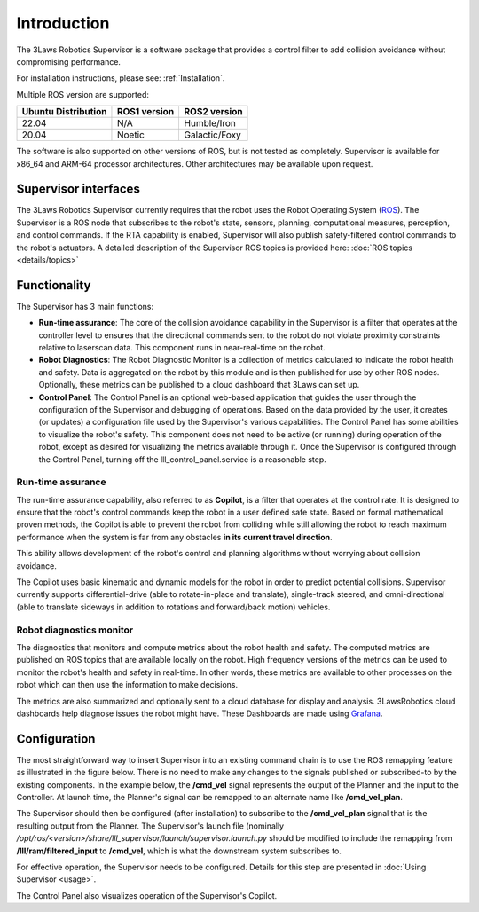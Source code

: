 Introduction
############

The 3Laws Robotics Supervisor is a software package that provides a control filter to add collision avoidance without compromising performance.

For installation instructions, please see: :ref:`Installation`.

Multiple ROS version are supported:

+-----------------------+--------------+---------------------+
| Ubuntu Distribution   | ROS1 version |    ROS2 version     |
+=======================+==============+=====================+
|        22.04          |     N/A      |     Humble/Iron     |
+-----------------------+--------------+---------------------+
|        20.04          |     Noetic   |     Galactic/Foxy   |
+-----------------------+--------------+---------------------+

The software is also supported on other versions of ROS, but is not tested as completely. Supervisor is available for x86_64 and ARM-64 processor architectures. Other architectures
may be available upon request.

Supervisor interfaces
*********************

The 3Laws Robotics Supervisor currently requires that the robot uses the Robot Operating System (`ROS <http://www.ros.org>`_).
The Supervisor is a ROS node that subscribes to the robot's state, sensors, planning, computational measures, perception, and control commands. If the RTA capability is enabled, Supervisor will also publish safety-filtered control commands to the robot's actuators.
A detailed description of the Supervisor ROS topics is provided here: :doc:`ROS topics <details/topics>`

Functionality
*************

The Supervisor has 3 main functions:

- **Run-time assurance**: The core of the collision avoidance capability in the Supervisor is a filter that operates at the controller level to ensures that the directional commands sent to the robot do not violate proximity constraints relative to laserscan data. This component runs in near-real-time on the robot.
- **Robot Diagnostics**: The Robot Diagnostic Monitor is a collection of metrics calculated to indicate the robot health and safety. Data is aggregated on the robot by this module and is then published for use by other ROS nodes. Optionally, these metrics can be published to a cloud dashboard that 3Laws can set up.
- **Control Panel**: The Control Panel is an optional web-based application that guides the user through the configuration of the Supervisor and debugging of operations. Based on the data provided by the user, it creates (or updates) a configuration file used by the Supervisor's various capabilities. The Control Panel has some abilities to visualize the robot's safety. This component does not need to be active (or running) during operation of the robot, except as desired for visualizing the metrics available through it.  Once the Supervisor is configured through the Control Panel, turning off the lll_control_panel.service is a reasonable step.

.. image:: data/architecture.png
   :width: 800px
   :alt: Architecture schema

Run-time assurance
==================

The run-time assurance capability, also referred to as **Copilot**, is a filter that operates at the control rate. It is designed to ensure that the robot's control commands keep the robot in a user defined safe state. Based on formal mathematical proven methods, the Copilot is able to prevent the robot from colliding while still allowing the robot to reach maximum performance when the system is far from any obstacles **in its current travel direction**.

This ability allows development of the robot's control and planning algorithms without worrying about collision avoidance.

The Copilot uses basic kinematic and dynamic models for the robot in order to predict potential collisions. Supervisor currently supports differential-drive (able to rotate-in-place and translate), single-track steered, and omni-directional (able to translate sideways in addition to rotations and forward/back motion) vehicles.


Robot diagnostics monitor
=========================

The diagnostics that monitors and compute metrics about the robot health and safety. The computed metrics are published on ROS topics that are available locally on the robot. High frequency versions of the metrics can be used to monitor the robot's health and safety in real-time. In other words, these metrics are available to other processes on the robot which can then use the information to make decisions.

The metrics are also summarized and optionally sent to a cloud database for display and analysis. 3LawsRobotics cloud dashboards help diagnose issues the robot might have. These Dashboards are made using `Grafana <https://grafana.com/grafana/>`_.

Configuration
*************

The most straightforward way to insert Supervisor into an existing command chain is to use the ROS remapping feature as illustrated in the figure below. There is no need to make any changes to the signals published or subscribed-to by the existing components. In the example below, the **/cmd_vel** signal represents the output of the Planner and the input to the Controller. At launch time, the Planner's signal can be remapped to an alternate name like **/cmd_vel_plan**.

.. image:: data/supervisor_insertion_1.png
   :width: 800px
   :alt: Architecture schema

The Supervisor should then be configured (after installation) to subscribe to the **/cmd_vel_plan** signal that is the resulting output from the Planner. The Supervisor's launch file (nominally */opt/ros/<version>/share/lll_supervisor/launch/supervisor.launch.py* should be modified to include the remapping from **/lll/ram/filtered_input** to **/cmd_vel**, which is what the downstream system subscribes to.

For effective operation, the Supervisor needs to be configured. Details for this step are presented in :doc:`Using Supervisor <usage>`.

The Control Panel also visualizes operation of the Supervisor's Copilot.

